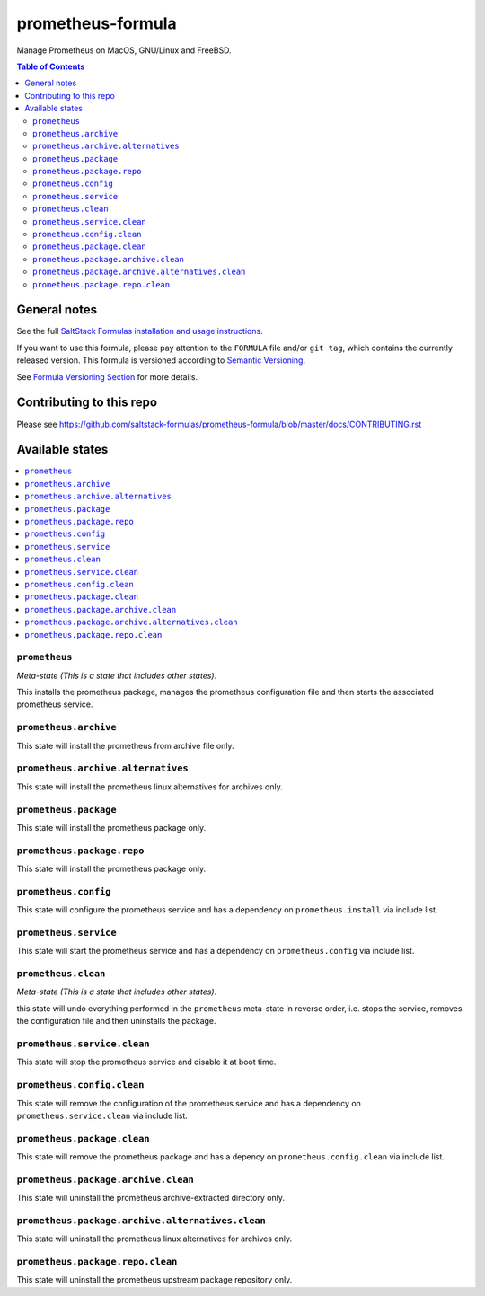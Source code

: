 .. _readme:

prometheus-formula
================

|img_travis| |img_sr|

.. |img_travis| image:: https://travis-ci.com/saltstack-formulas/prometheus-formula.svg?branch=master
   :alt: Travis CI Build Status
   :scale: 100%
   :target: https://travis-ci.com/saltstack-formulas/prometheus-formula
.. |img_sr| image:: https://img.shields.io/badge/%20%20%F0%9F%93%A6%F0%9F%9A%80-semantic--release-e10079.svg
   :alt: Semantic Release
   :scale: 100%
   :target: https://github.com/semantic-release/semantic-release
Manage Prometheus on MacOS, GNU/Linux and FreeBSD.

.. contents:: **Table of Contents**

General notes
-------------

See the full `SaltStack Formulas installation and usage instructions
<https://docs.saltstack.com/en/latest/topics/development/conventions/formulas.html>`_.

If you want to use this formula, please pay attention to the ``FORMULA`` file and/or ``git tag``,
which contains the currently released version. This formula is versioned according to `Semantic Versioning <http://semver.org/>`_.

See `Formula Versioning Section <https://docs.saltstack.com/en/latest/topics/development/conventions/formulas.html#versioning>`_ for more details.

Contributing to this repo
-------------------------

Please see https://github.com/saltstack-formulas/prometheus-formula/blob/master/docs/CONTRIBUTING.rst

Available states
----------------

.. contents::
   :local:

``prometheus``
^^^^^^^^^^^^

*Meta-state (This is a state that includes other states)*.

This installs the prometheus package,
manages the prometheus configuration file and then
starts the associated prometheus service.

``prometheus.archive``
^^^^^^^^^^^^^^^^^^^^

This state will install the prometheus from archive file only.

``prometheus.archive.alternatives``
^^^^^^^^^^^^^^^^^^^^^^^^^^^^^^^^^

This state will install the prometheus linux alternatives for archives only.

``prometheus.package``
^^^^^^^^^^^^^^^^^^^^

This state will install the prometheus package only.

``prometheus.package.repo``
^^^^^^^^^^^^^^^^^^^^^^^^^

This state will install the prometheus package only.

``prometheus.config``
^^^^^^^^^^^^^^^^^^^

This state will configure the prometheus service and has a dependency on ``prometheus.install``
via include list.

``prometheus.service``
^^^^^^^^^^^^^^^^^^^^

This state will start the prometheus service and has a dependency on ``prometheus.config``
via include list.

``prometheus.clean``
^^^^^^^^^^^^^^^^^^

*Meta-state (This is a state that includes other states)*.

this state will undo everything performed in the ``prometheus`` meta-state in reverse order, i.e.
stops the service,
removes the configuration file and
then uninstalls the package.

``prometheus.service.clean``
^^^^^^^^^^^^^^^^^^^^^^^^^^

This state will stop the prometheus service and disable it at boot time.

``prometheus.config.clean``
^^^^^^^^^^^^^^^^^^^^^^^^^

This state will remove the configuration of the prometheus service and has a
dependency on ``prometheus.service.clean`` via include list.

``prometheus.package.clean``
^^^^^^^^^^^^^^^^^^^^^^^^^^

This state will remove the prometheus package and has a depency on
``prometheus.config.clean`` via include list.

``prometheus.package.archive.clean``
^^^^^^^^^^^^^^^^^^^^^^^^^^^^^^^^^^

This state will uninstall the prometheus archive-extracted directory only.

``prometheus.package.archive.alternatives.clean``
^^^^^^^^^^^^^^^^^^^^^^^^^^^^^^^^^^^^^^^^^^^^^^^

This state will uninstall the prometheus linux alternatives for archives only.

``prometheus.package.repo.clean``
^^^^^^^^^^^^^^^^^^^^^^^^^

This state will uninstall the prometheus upstream package repository only.
